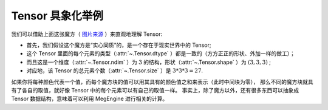 .. _tensor-examples:

Tensor 具象化举例
-----------------

.. image:: ../../../_static/images/cube.svg
   :align: center
   :height: 128px

我们可以借助上面这张魔方（ `图片来源 <https://commons.wikimedia.org/wiki/File:Rubiks_cube.jpg>`_ ）来直观地理解 Tensor:

* 首先，我们假设这个魔方是“实心同质”的，是一个存在于现实世界中的 Tensor;
* 这个 Tensor 里面的每个元素的类型（:attr:`~.Tensor.dtype` ）都是一致的（方方正正的形状、外加一样的做工）；
* 而且这是一个维度（:attr:`~.Tensor.ndim` ）为 :math:`3` 的结构，形状（:attr:`~.Tensor.shape` ）为 :math:`(3, 3, 3)` ; 
* 对应地，该 Tensor 的总元素个数（:attr:`~.Tensor.size` ）是 :math:`3*3*3=27`.

如果你将每种颜色代表一个值，而每个魔方块的值可以用其具有的颜色值之和来表示（此时中间块为零），
那么不同的魔方块就具有了各自的取值，就好像 Tensor 中的每个元素可以有自己的取值一样。
事实上，除了魔方以外，还有很多东西可以抽象成 Tensor 数据结构，意味着可以利用 MegEngine 进行相关的计算。


